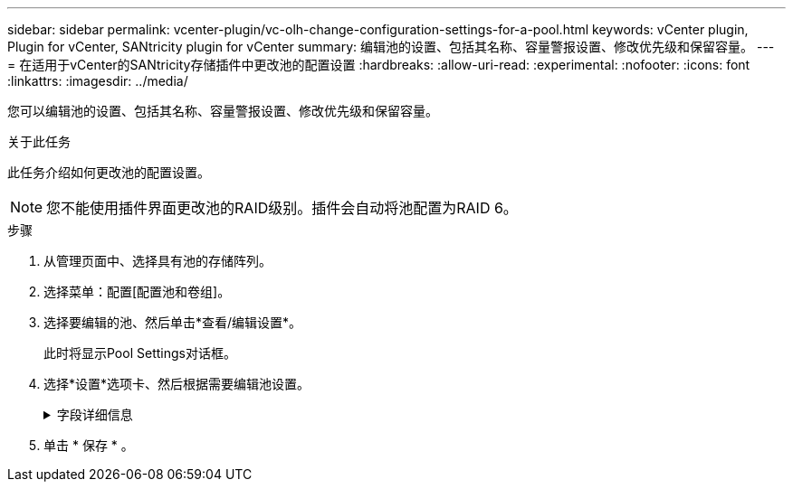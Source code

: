 ---
sidebar: sidebar 
permalink: vcenter-plugin/vc-olh-change-configuration-settings-for-a-pool.html 
keywords: vCenter plugin, Plugin for vCenter, SANtricity plugin for vCenter 
summary: 编辑池的设置、包括其名称、容量警报设置、修改优先级和保留容量。 
---
= 在适用于vCenter的SANtricity存储插件中更改池的配置设置
:hardbreaks:
:allow-uri-read: 
:experimental: 
:nofooter: 
:icons: font
:linkattrs: 
:imagesdir: ../media/


[role="lead"]
您可以编辑池的设置、包括其名称、容量警报设置、修改优先级和保留容量。

.关于此任务
此任务介绍如何更改池的配置设置。


NOTE: 您不能使用插件界面更改池的RAID级别。插件会自动将池配置为RAID 6。

.步骤
. 从管理页面中、选择具有池的存储阵列。
. 选择菜单：配置[配置池和卷组]。
. 选择要编辑的池、然后单击*查看/编辑设置*。
+
此时将显示Pool Settings对话框。

. 选择*设置*选项卡、然后根据需要编辑池设置。
+
.字段详细信息
[%collapsible]
====
[cols="25h,~"]
|===
| 正在设置 ... | Description 


 a| 
Name
 a| 
您可以更改用户提供的池名称。需要为池指定名称。



 a| 
容量警报
 a| 
您可以在池中的可用容量达到或超过指定阈值时发送警报通知。当存储在池中的数据超过指定阈值时、插件会发送一条消息、让您有时间添加更多存储空间或删除不必要的对象。警报显示在信息板上的Notifications区域中、可通过电子邮件和SNMP陷阱消息从服务器发送给管理员。您可以定义以下容量警报：

** *严重警报*-当池中的可用容量达到或超过指定阈值时、此严重警报将向您发出通知。使用spinner控件调整阈值百分比。选中此复选框可禁用此通知。
** *早期警报*—此早期警报会在池中的可用容量达到指定阈值时向您发出通知。使用spinner控件调整阈值百分比。选中此复选框可禁用此通知。




 a| 
修改优先级
 a| 
您可以指定池中修改操作相对于系统性能的优先级级别。如果池中修改操作的优先级较高、则操作完成速度会更快、但可能会降低主机I/O性能。优先级较低会导致操作所需时间较长、但对主机I/O性能的影响较小。您可以从五个优先级中进行选择：最低、低、中、高和最高。优先级越高、对主机I/O和系统性能的影响就越大。

** *关键重建优先级*—如果多个驱动器故障导致某些数据没有冗余、而另一个驱动器故障可能导致数据丢失、则此滑块条可确定数据重建操作的优先级。
** *已降级重建优先级*—此滑块用于确定发生驱动器故障时数据重建操作的优先级、但数据仍具有冗余、并且附加驱动器故障不会导致数据丢失。
** *后台操作优先级*-此滑块条用于确定池处于最佳状态时执行的池后台操作的优先级。这些操作包括动态卷扩展(DVE)、即时可用性格式(IAF)以及将数据迁移到更换或添加的驱动器。




 a| 
保留容量(EF600或EF300的"优化容量")
 a| 
*保留容量*—您可以定义驱动器数量以确定池中为支持潜在驱动器故障而预留的容量。发生驱动器故障时、会使用保留容量来保存重建的数据。在数据重建过程中、池会使用保留容量、而不是在卷组中使用热备用驱动器。使用spinner控件调整驱动器数量。根据驱动器数量、池中的保留容量显示在spinner框旁边。请记住以下有关保留容量的信息。

** 由于保留容量会从池的总可用容量中减去、因此您预留的容量会影响可用于创建卷的可用容量。如果为保留容量指定0、则池中的所有可用容量将用于创建卷。
** 如果减少保留容量、则增加可用于池卷的容量。


*额外优化容量(仅限EF600和EF300阵列)*—创建池时、系统会生成一个建议的优化容量、以便在可用容量与性能以及驱动器使用寿命之间取得平衡。您可以通过向右移动滑块以提高性能和驱动器使用寿命而降低可用容量的增加来调整这种平衡、也可以将滑块移至左侧以增加可用容量、从而降低性能和驱动器使用寿命。如果未分配一部分容量、SSD驱动器的使用寿命将会延长、并且最大写入性能也会提高。对于与池关联的驱动器、未分配的容量由池的保留容量、可用容量(卷未使用的容量)以及作为额外优化容量而预留的部分可用容量组成。额外的优化容量可通过减少可用容量来确保最低的优化容量级别、因此不可用于创建卷。

|===
====
. 单击 * 保存 * 。

